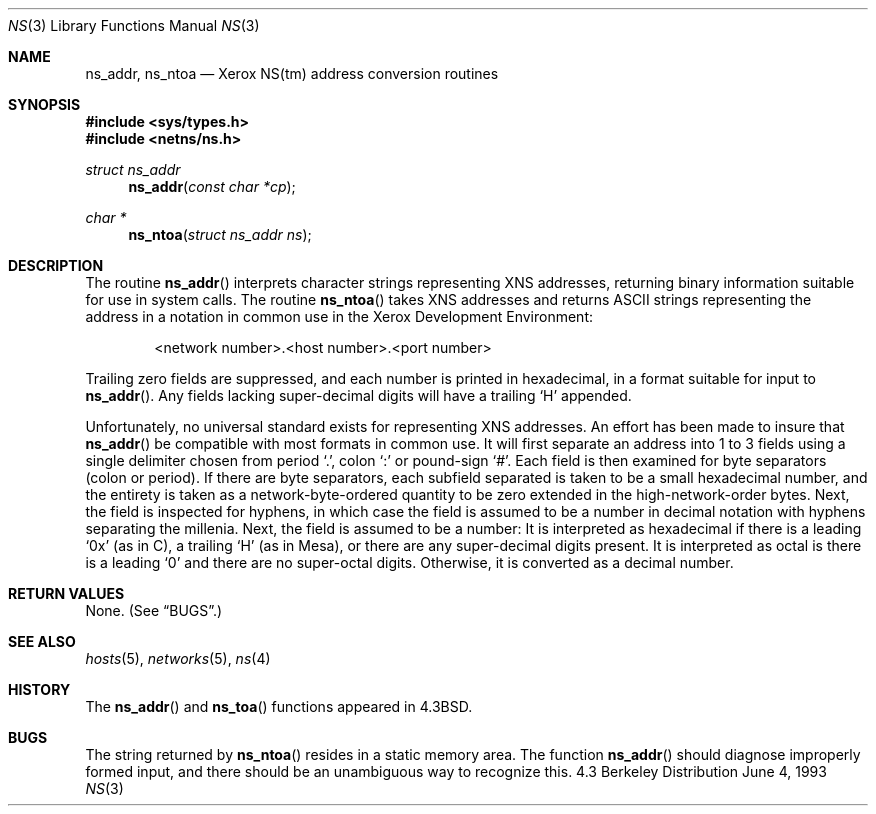 .\"	$NetBSD: ns.3,v 1.5 1997/10/06 23:38:59 hubertf Exp $
.\"
.\" Copyright (c) 1986, 1991, 1993
.\"	The Regents of the University of California.  All rights reserved.
.\"
.\" Redistribution and use in source and binary forms, with or without
.\" modification, are permitted provided that the following conditions
.\" are met:
.\" 1. Redistributions of source code must retain the above copyright
.\"    notice, this list of conditions and the following disclaimer.
.\" 2. Redistributions in binary form must reproduce the above copyright
.\"    notice, this list of conditions and the following disclaimer in the
.\"    documentation and/or other materials provided with the distribution.
.\" 3. All advertising materials mentioning features or use of this software
.\"    must display the following acknowledgement:
.\"	This product includes software developed by the University of
.\"	California, Berkeley and its contributors.
.\" 4. Neither the name of the University nor the names of its contributors
.\"    may be used to endorse or promote products derived from this software
.\"    without specific prior written permission.
.\"
.\" THIS SOFTWARE IS PROVIDED BY THE REGENTS AND CONTRIBUTORS ``AS IS'' AND
.\" ANY EXPRESS OR IMPLIED WARRANTIES, INCLUDING, BUT NOT LIMITED TO, THE
.\" IMPLIED WARRANTIES OF MERCHANTABILITY AND FITNESS FOR A PARTICULAR PURPOSE
.\" ARE DISCLAIMED.  IN NO EVENT SHALL THE REGENTS OR CONTRIBUTORS BE LIABLE
.\" FOR ANY DIRECT, INDIRECT, INCIDENTAL, SPECIAL, EXEMPLARY, OR CONSEQUENTIAL
.\" DAMAGES (INCLUDING, BUT NOT LIMITED TO, PROCUREMENT OF SUBSTITUTE GOODS
.\" OR SERVICES; LOSS OF USE, DATA, OR PROFITS; OR BUSINESS INTERRUPTION)
.\" HOWEVER CAUSED AND ON ANY THEORY OF LIABILITY, WHETHER IN CONTRACT, STRICT
.\" LIABILITY, OR TORT (INCLUDING NEGLIGENCE OR OTHERWISE) ARISING IN ANY WAY
.\" OUT OF THE USE OF THIS SOFTWARE, EVEN IF ADVISED OF THE POSSIBILITY OF
.\" SUCH DAMAGE.
.\"
.\"     @(#)ns.3	8.1 (Berkeley) 6/4/93
.\"
.Dd June 4, 1993
.Dt NS 3
.Os BSD 4.3
.Sh NAME
.Nm ns_addr ,
.Nm ns_ntoa
.Nd Xerox
.Tn NS Ns (tm)
address conversion routines
.Sh SYNOPSIS
.Fd #include <sys/types.h>
.Fd #include <netns/ns.h>
.Ft struct ns_addr 
.Fn ns_addr "const char *cp"
.Ft char *
.Fn ns_ntoa "struct ns_addr ns"
.Sh DESCRIPTION
The routine
.Fn ns_addr
interprets character strings representing
.Tn XNS
addresses, returning binary information suitable
for use in system calls.
The routine
.Fn ns_ntoa
takes
.Tn XNS
addresses and returns
.Tn ASCII
strings representing the address in a
notation in common use in the Xerox Development Environment:
.Bd -filled -offset indent
<network number>.<host number>.<port number>
.Ed
.Pp
Trailing zero fields are suppressed, and each number is printed in hexadecimal,
in a format suitable for input to 
.Fn ns_addr .
Any fields lacking super-decimal digits will have a
trailing
.Ql H
appended.
.Pp
Unfortunately, no universal standard exists for representing
.Tn XNS
addresses.
An effort has been made to insure that
.Fn ns_addr
be compatible with most formats in common use.
It will first separate an address into 1 to 3 fields using a single delimiter
chosen from
period
.Ql \&. ,
colon
.Ql \&:
or pound-sign
.Ql \&# .
Each field is then examined for byte separators (colon or period).
If there are byte separators, each subfield separated is taken to be
a small hexadecimal number, and the entirety is taken as a network-byte-ordered
quantity to be zero extended in the high-network-order bytes.
Next, the field is inspected for hyphens, in which case
the field is assumed to be a number in decimal notation
with hyphens separating the millenia.
Next, the field is assumed to be a number:
It is interpreted
as hexadecimal if there is a leading
.Ql 0x
(as in C),
a trailing
.Ql H
(as in Mesa), or there are any super-decimal digits present.
It is interpreted as octal is there is a leading
.Ql 0
and there are no super-octal digits.
Otherwise, it is converted as a decimal number.
.Sh RETURN VALUES
None. (See
.Sx BUGS . )
.Sh SEE ALSO
.Xr hosts 5 ,
.Xr networks 5 ,
.Xr ns 4
.Sh HISTORY
The
.Fn ns_addr
and
.Fn ns_toa
functions appeared in 
.Bx 4.3 .
.Sh BUGS
The string returned by
.Fn ns_ntoa
resides in a static memory area.
The function
.Fn ns_addr
should diagnose improperly formed input, and there should be an unambiguous
way to recognize this.
